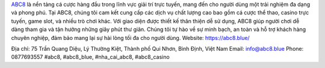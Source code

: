 `ABC8 <https://abc8.blue/>`_ là nền tảng cá cược hàng đầu trong lĩnh vực giải trí trực tuyến, mang đến cho người dùng một trải nghiệm đa dạng và phong phú. Tại ABC8, chúng tôi cam kết cung cấp các dịch vụ chất lượng cao bao gồm cá cược thể thao, casino trực tuyến, game slot, và nhiều trò chơi khác. Với giao diện được thiết kế thân thiện dễ sử dụng, ABC8 giúp người chơi dễ dàng tham gia và tận hưởng những giây phút thư giãn. Chúng tôi tự hào về sự minh bạch, an toàn và hỗ trợ khách hàng chuyên nghiệp, đảm bảo mang lại sự hài lòng tối đa cho người dùng.
Website: `https://abc8.blue/ <https://abc8.blue/>`_

Địa chỉ: 75 Trần Quang Diệu, Lý Thường Kiệt, Thành phố Qui Nhơn, Bình Định, Việt Nam
Email: info@abc8.blue
Phone: 0877693557
#abc8, #abc8_blue, #nha_cai_abc8, #abc8_casino
